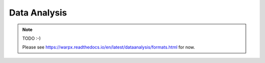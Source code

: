 .. _dataanalysis:

Data Analysis
=============

.. note::

   TODO :-)

   Please see https://warpx.readthedocs.io/en/latest/dataanalysis/formats.html for now.
